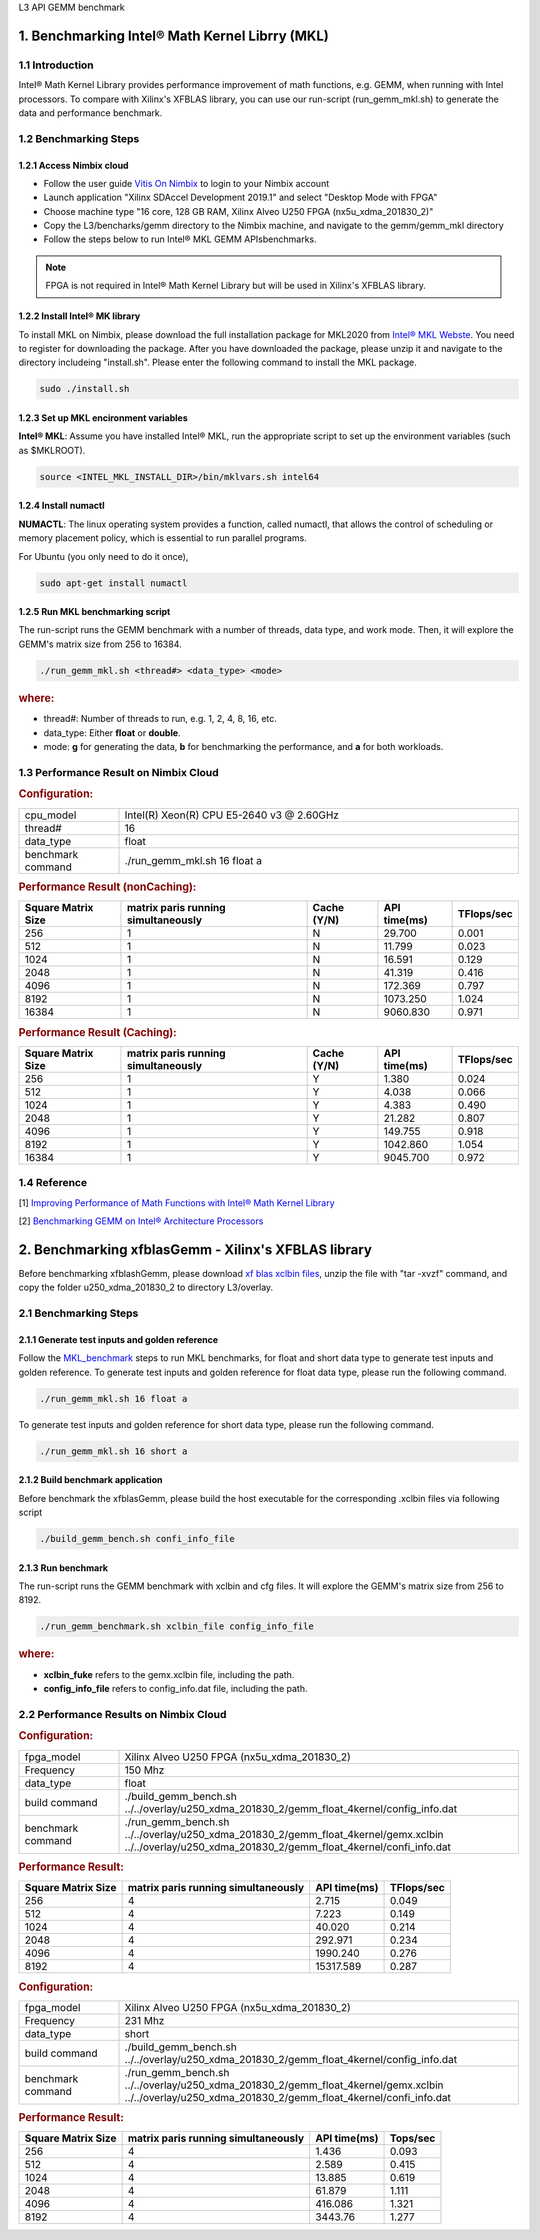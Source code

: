 .. 
   Copyright 2019 Xilinx, Inc.
  
   Licensed under the Apache License, Version 2.0 (the "License");
   you may not use this file except in compliance with the License.
   You may obtain a copy of the License at
  
       http://www.apache.org/licenses/LICENSE-2.0
  
   Unless required by applicable law or agreed to in writing, software
   distributed under the License is distributed on an "AS IS" BASIS,
   WITHOUT WARRANTIES OR CONDITIONS OF ANY KIND, either express or implied.
   See the License for the specific language governing permissions and
   limitations under the License.

.. _benchmark_gemm_l3:

L3 API GEMM benchmark


1. Benchmarking Intel® Math Kernel Librry (MKL)
------------------------------------------------

1.1 Introduction
^^^^^^^^^^^^^^^^^

Intel® Math Kernel Library provides performance improvement of math functions, e.g. GEMM, when running with Intel processors. To compare with Xilinx's XFBLAS library, you can use our run-script (run_gemm_mkl.sh) to generate the data and performance benchmark.

.. _MKL_benchmark:

1.2 Benchmarking Steps
^^^^^^^^^^^^^^^^^^^^^^^

1.2.1 Access Nimbix cloud
""""""""""""""""""""""""""

- Follow the user guide `Vitis On Nimbix`_ to login to your Nimbix account
- Launch application "Xilinx SDAccel Development 2019.1" and select "Desktop Mode with FPGA"
- Choose machine type "16 core, 128 GB RAM, Xilinx Alveo U250 FPGA (nx5u_xdma_201830_2)"
- Copy the L3/bencharks/gemm directory to the Nimbix machine, and navigate to the gemm/gemm_mkl directory
- Follow the steps below to run Intel® MKL GEMM APIsbenchmarks.

.. _Vitis On Nimbix: https://www.xilinx.com/xilinxtraining/assessments/portal/alveo/intro_nimbix_cloud/story_html5.html 

.. NOTE:: FPGA is not required in Intel® Math Kernel Library but will be used in Xilinx's XFBLAS library.

1.2.2 Install Intel® MK library
"""""""""""""""""""""""""""""""""

To install MKL on Nimbix, please download the full installation package for MKL2020 from `Intel® MKL Webste`_. You need to register for downloading the package. After you have downloaded the package, please unzip it and navigate to the directory includeing "install.sh". Please enter the following command to install the MKL package.

.. code-block:: bash 
  
  sudo ./install.sh

.. _Intel® MKL Webste: https://software.intel.com/en-us/mkl/choose-download/linux

1.2.3 Set up MKL encironment variables
""""""""""""""""""""""""""""""""""""""""

**Intel® MKL**: Assume you have installed Intel® MKL, run the appropriate script to set up the environment variables (such as $MKLROOT).

.. code-block:: bash
 
  source <INTEL_MKL_INSTALL_DIR>/bin/mklvars.sh intel64

1.2.4 Install numactl
"""""""""""""""""""""""

**NUMACTL**: The linux operating system provides a function, called numactl, that allows the control of scheduling or memory placement policy, which is essential to run parallel programs.

For Ubuntu (you only need to do it once),

.. code-block:: bash
 
  sudo apt-get install numactl

1.2.5 Run MKL benchmarking script 
""""""""""""""""""""""""""""""""""

The run-script runs the GEMM benchmark with a number of threads, data type, and work mode. Then, it will explore the GEMM's matrix size from 256 to 16384.

.. code-block:: bash
 
  ./run_gemm_mkl.sh <thread#> <data_type> <mode>
  
.. rubric:: where:

- thread#: Number of threads to run, e.g. 1, 2, 4, 8, 16, etc.

- data_type: Either **float** or **double**.

- mode: **g** for generating the data, **b** for benchmarking the performance, and **a** for both workloads. 

1.3 Performance Result on Nimbix Cloud
^^^^^^^^^^^^^^^^^^^^^^^^^^^^^^^^^^^^^^^

.. rubric:: Configuration:

.. list-table::
	:widths: 20 80
	
	*
		- cpu_model
		- Intel(R) Xeon(R) CPU E5-2640 v3 @ 2.60GHz
	*
		- thread#
		- 16
	*
		- data_type
		- float
	*
		- benchmark command 
		- ./run_gemm_mkl.sh 16 float a

.. rubric:: Performance Result (nonCaching):

+--------------------+-------------------------------------+-------------+---------------+-------------+
| Square Matrix Size | matrix paris running simultaneously | Cache (Y/N) | API time(ms)  | TFlops/sec  |
+====================+=====================================+=============+===============+=============+
| 256                | 1                                   | N           |   29.700      | 0.001       |
+--------------------+-------------------------------------+-------------+---------------+-------------+
| 512                | 1                                   | N           |   11.799      | 0.023       |
+--------------------+-------------------------------------+-------------+---------------+-------------+
| 1024               | 1                                   | N           |   16.591      | 0.129       |
+--------------------+-------------------------------------+-------------+---------------+-------------+
| 2048               | 1                                   | N           |   41.319      | 0.416       |
+--------------------+-------------------------------------+-------------+---------------+-------------+
| 4096               | 1                                   | N           |  172.369      | 0.797       |
+--------------------+-------------------------------------+-------------+---------------+-------------+
| 8192               | 1                                   | N           | 1073.250      | 1.024       |
+--------------------+-------------------------------------+-------------+---------------+-------------+
| 16384              | 1                                   | N           | 9060.830      | 0.971       |
+--------------------+-------------------------------------+-------------+---------------+-------------+

.. rubric:: Performance Result (Caching):

+--------------------+-------------------------------------+-------------+---------------+-------------+
| Square Matrix Size | matrix paris running simultaneously | Cache (Y/N) | API time(ms)  | TFlops/sec  |
+====================+=====================================+=============+===============+=============+
| 256                | 1                                   | Y           |    1.380      | 0.024       |
+--------------------+-------------------------------------+-------------+---------------+-------------+
| 512                | 1                                   | Y           |    4.038      | 0.066       |
+--------------------+-------------------------------------+-------------+---------------+-------------+
| 1024               | 1                                   | Y           |    4.383      | 0.490       |
+--------------------+-------------------------------------+-------------+---------------+-------------+
| 2048               | 1                                   | Y           |   21.282      | 0.807       |
+--------------------+-------------------------------------+-------------+---------------+-------------+
| 4096               | 1                                   | Y           |  149.755      | 0.918       |
+--------------------+-------------------------------------+-------------+---------------+-------------+
| 8192               | 1                                   | Y           | 1042.860      | 1.054       |
+--------------------+-------------------------------------+-------------+---------------+-------------+
| 16384              | 1                                   | Y           | 9045.700      | 0.972       |
+--------------------+-------------------------------------+-------------+---------------+-------------+


1.4 Reference
^^^^^^^^^^^^^^

[1] `Improving Performance of Math Functions with Intel® Math Kernel Library`_

[2] `Benchmarking GEMM on Intel® Architecture Processors`_

.. _Improving Performance of Math Functions with Intel® Math Kernel Library: https://software.intel.com/en-us/articles/improving-performance-of-math-functions-with-intel-math-kernel-library

.. _Benchmarking GEMM on Intel® Architecture Processors: https://software.intel.com/en-us/articles/benchmarking-gemm-with-intel-mkl-and-blis-on-intel-processors


2. Benchmarking xfblasGemm - Xilinx's XFBLAS library
------------------------------------------------------

Before benchmarking xfblashGemm, please download `xf blas xclbin files`_, unzip the file with "tar -xvzf" command, and copy the folder u250_xdma_201830_2 to directory L3/overlay.

.. _xf blas xclbin files: https://www.xilinx.com/bin/public/openDownload?filename=vitis_BLAS_library_r1.0_xclbin.tar

2.1 Benchmarking Steps 
^^^^^^^^^^^^^^^^^^^^^^^^

2.1.1 Generate test inputs and golden reference
"""""""""""""""""""""""""""""""""""""""""""""""""

Follow the MKL_benchmark_ steps to run MKL benchmarks, for float and short data type to generate test inputs and golden reference. To generate test inputs and golden reference for float data type, please run the following command.

.. code-block:: bash

  ./run_gemm_mkl.sh 16 float a

To generate test inputs and golden reference for short data type, please run the following command.

.. code-block:: bash

  ./run_gemm_mkl.sh 16 short a

2.1.2 Build benchmark application
""""""""""""""""""""""""""""""""""

Before benchmark the xfblasGemm, please build the host executable for the corresponding .xclbin files via following script

.. code-block:: bash

  ./build_gemm_bench.sh confi_info_file

2.1.3 Run benchmark
""""""""""""""""""""

The run-script runs the GEMM benchmark with xclbin and cfg files. It will explore the GEMM's matrix size from 256 to 8192.

.. code-block:: bash
 
  ./run_gemm_benchmark.sh xclbin_file config_info_file
  
.. rubric:: where:

- **xclbin_fuke** refers to the gemx.xclbin file, including the path.
- **config_info_file** refers to config_info.dat file, including the path.
  
2.2 Performance Results on Nimbix Cloud
^^^^^^^^^^^^^^^^^^^^^^^^^^^^^^^^^^^^^^^^^^

.. rubric:: Configuration:

.. list-table::
	:widths: 20 80

	*
		- fpga_model
		- Xilinx Alveo U250 FPGA (nx5u_xdma_201830_2)
	*
		- Frequency
		- 150 Mhz
	*
		- data_type
		- float
	*
		- build command 
		- ./build_gemm_bench.sh ../../overlay/u250_xdma_201830_2/gemm_float_4kernel/config_info.dat
	*
		- benchmark command
		- ./run_gemm_bench.sh ../../overlay/u250_xdma_201830_2/gemm_float_4kernel/gemx.xclbin ../../overlay/u250_xdma_201830_2/gemm_float_4kernel/confi_info.dat
		
.. rubric:: Performance Result:

+--------------------+-------------------------------------+--------------+-------------+
| Square Matrix Size | matrix paris running simultaneously | API time(ms) | TFlops/sec  |
+====================+=====================================+==============+=============+
| 256                | 4                                   |  2.715       |      0.049  |
+--------------------+-------------------------------------+--------------+-------------+
| 512                | 4                                   |  7.223       |      0.149  |
+--------------------+-------------------------------------+--------------+-------------+
| 1024               | 4                                   |  40.020      |      0.214  |
+--------------------+-------------------------------------+--------------+-------------+
| 2048               | 4                                   |  292.971     |      0.234  |
+--------------------+-------------------------------------+--------------+-------------+
| 4096               | 4                                   |  1990.240    |      0.276  |
+--------------------+-------------------------------------+--------------+-------------+
| 8192               | 4                                   |  15317.589   |      0.287  |
+--------------------+-------------------------------------+--------------+-------------+

.. rubric:: Configuration:

.. list-table::
	:widths: 20 80
	
	*
		- fpga_model
		- Xilinx Alveo U250 FPGA (nx5u_xdma_201830_2)
	*
		- Frequency
		- 231 Mhz
	*
		- data_type
		- short
	*
		- build command 
		- ./build_gemm_bench.sh ../../overlay/u250_xdma_201830_2/gemm_float_4kernel/config_info.dat
	*
		- benchmark command
		- ./run_gemm_bench.sh ../../overlay/u250_xdma_201830_2/gemm_float_4kernel/gemx.xclbin ../../overlay/u250_xdma_201830_2/gemm_float_4kernel/confi_info.dat
		
.. rubric:: Performance Result:

+--------------------+-------------------------------------+--------------+-------------+
| Square Matrix Size | matrix paris running simultaneously | API time(ms) | Tops/sec    |
+====================+=====================================+==============+=============+
| 256                | 4                                   |  1.436       |      0.093  |
+--------------------+-------------------------------------+--------------+-------------+
| 512                | 4                                   |  2.589       |      0.415  |
+--------------------+-------------------------------------+--------------+-------------+
| 1024               | 4                                   |  13.885      |      0.619  |
+--------------------+-------------------------------------+--------------+-------------+
| 2048               | 4                                   |  61.879      |      1.111  |
+--------------------+-------------------------------------+--------------+-------------+
| 4096               | 4                                   |  416.086     |      1.321  |
+--------------------+-------------------------------------+--------------+-------------+
| 8192               | 4                                   |  3443.76     |      1.277  |
+--------------------+-------------------------------------+--------------+-------------+

